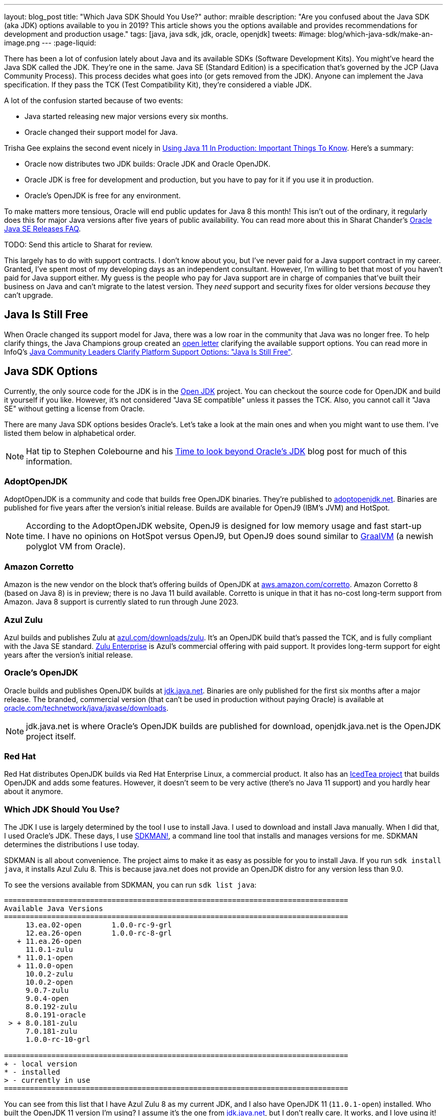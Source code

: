 ---
layout: blog_post
title: "Which Java SDK Should You Use?"
author: mraible
description: "Are you confused about the Java SDK (aka JDK) options available to you in 2019? This article shows you the options available and provides recommendations for development and production usage."
tags: [java, java sdk, jdk, oracle, openjdk]
tweets:
#image: blog/which-java-sdk/make-an-image.png
---
:page-liquid:

There has been a lot of confusion lately about Java and its available SDKs (Software Development Kits). You might've heard the Java SDK called the JDK. They're one in the same. Java SE (Standard Edition) is a specification that's governed by the JCP (Java Community Process). This process decides what goes into (or gets removed from the JDK). Anyone can implement the Java specification. If they pass the TCK (Test Compatibility Kit), they're considered a viable JDK.

A lot of the confusion started because of two events:

* Java started releasing new major versions every six months.
* Oracle changed their support model for Java.

Trisha Gee explains the second event nicely in https://blog.jetbrains.com/idea/2018/09/using-java-11-in-production-important-things-to-know/[Using Java 11 In Production: Important Things To Know]. Here's a summary:

* Oracle now distributes two JDK builds: Oracle JDK and Oracle OpenJDK.
* Oracle JDK is free for development and production, but you have to pay for it if you use it in production.
* Oracle's OpenJDK is free for any environment.

To make matters more tensious, Oracle will end public updates for Java 8 this month! This isn't out of the ordinary, it regularly does this for major Java versions after five years of public availability. You can read more about this in Sharat Chander's https://blogs.oracle.com/java-platform-group/oracle-java-se-releases-faq[Oracle Java SE Releases FAQ].

TODO: Send this article to Sharat for review.

This largely has to do with support contracts. I don't know about you, but I've never paid for a Java support contract in my career. Granted, I've spent most of my developing days as an independent consultant. However, I'm willing to bet that most of you haven't paid for Java support either. My guess is the people who pay for Java support are in charge of companies that've built their business on Java and can't migrate to the latest version. They _need_ support and security fixes for older versions _because_ they can't upgrade.

== Java Is Still Free

When Oracle changed its support model for Java, there was a low roar in the community that Java was no longer free. To help clarify things, the Java Champions group created an https://docs.google.com/document/d/1nFGazvrCvHMZJgFstlbzoHjpAVwv5DEdnaBr_5pKuHo/edit[open letter] clarifying the available support options. You can read more in InfoQ's https://www.infoq.com/news/2018/09/java-support-options-sept18[Java Community Leaders Clarify Platform Support Options: "Java Is Still Free"].

== Java SDK Options

Currently, the only source code for the JDK is in the http://openjdk.java.net/projects/jdk/[Open JDK] project. You can checkout the source code for OpenJDK and build it yourself if you like. However, it's not considered "Java SE compatible" unless it passes the TCK. Also, you cannot call it "Java SE" without getting a license from Oracle.

There are many Java SDK options besides Oracle's. Let's take a look at the main ones and when you might want to use them. I've listed them below in alphabetical order.

NOTE: Hat tip to Stephen Colebourne and his https://blog.joda.org/2018/09/time-to-look-beyond-oracles-jdk.html[Time to look beyond Oracle's JDK] blog post for much of this information.

=== AdoptOpenJDK

AdoptOpenJDK is a community and code that builds free OpenJDK binaries. They're published to https://adoptopenjdk.net/[adoptopenjdk.net]. Binaries are published for five years after the version's initial release. Builds are available for OpenJ9 (IBM's JVM) and HotSpot.

NOTE: According to the AdoptOpenJDK website, OpenJ9 is designed for low memory usage and fast start-up time. I have no opinions on HotSpot versus OpenJ9, but OpenJ9 does sound similar to https://www.graalvm.org/[GraalVM] (a newish polyglot VM from Oracle).

=== Amazon Corretto

Amazon is the new vendor on the block that's offering builds of OpenJDK at https://aws.amazon.com/corretto/[aws.amazon.com/corretto]. Amazon Corretto 8 (based on Java 8) is in preview; there is no Java 11 build available. Corretto is unique in that it has no-cost long-term support from Amazon. Java 8 support is currently slated to run through June 2023.

=== Azul Zulu

Azul builds and publishes Zulu at https://www.azul.com/downloads/zulu/[azul.com/downloads/zulu]. It's an OpenJDK build that's passed the TCK, and is fully compliant with the Java SE standard. https://www.azul.com/products/zulu-enterprise/[Zulu Enterprise] is Azul's commercial offering with paid support. It provides long-term support for eight years after the version's initial release.

=== Oracle's OpenJDK

Oracle builds and publishes OpenJDK builds at http://jdk.java.net/[jdk.java.net]. Binaries are only published for the first six months after a major release. The branded, commercial version (that can't be used in production without paying Oracle) is available at http://www.oracle.com/technetwork/java/javase/downloads/[oracle.com/technetwork/java/javase/downloads].

NOTE: jdk.java.net is where Oracle's OpenJDK builds are published for download, openjdk.java.net is the OpenJDK project itself.

=== Red Hat

Red Hat distributes OpenJDK builds via Red Hat Enterprise Linux, a commercial product. It also has an https://icedtea.classpath.org/wiki/Main_Page[IcedTea project] that builds OpenJDK and adds some features. However, it doesn't seem to be very active (there's no Java 11 support) and you hardly hear about it anymore.

=== Which JDK Should You Use?

The JDK I use is largely determined by the tool I use to install Java. I used to download and install Java manually. When I did that, I used Oracle's JDK. These days, I use https://sdkman.io/[SDKMAN!], a command line tool that installs and manages versions for me. SDKMAN determines the distributions I use today.

SDKMAN is all about convenience. The project aims to make it as easy as possible for you to install Java. If you run `sdk install java`, it installs Azul Zulu 8. This is because java.net does not provide an OpenJDK distro for any version less than 9.0.

To see the versions available from SDKMAN, you can run `sdk list java`:

[source]
----
================================================================================
Available Java Versions
================================================================================
     13.ea.02-open       1.0.0-rc-9-grl
     12.ea.26-open       1.0.0-rc-8-grl
   + 11.ea.26-open
     11.0.1-zulu
   * 11.0.1-open
   + 11.0.0-open
     10.0.2-zulu
     10.0.2-open
     9.0.7-zulu
     9.0.4-open
     8.0.192-zulu
     8.0.191-oracle
 > + 8.0.181-zulu
     7.0.181-zulu
     1.0.0-rc-10-grl

================================================================================
+ - local version
* - installed
> - currently in use
================================================================================
----

You can see from this list that I have Azul Zulu 8 as my current JDK, and I also have OpenJDK 11 (`11.0.1-open`) installed. Who built the OpenJDK 11 version I'm using? I assume it's the one from http://jdk.java.net/[jdk.java.net], but I don't really care. It works, and I love using it! However, I can only use Java 11 when working on Spring Boot 2.1 projects, so I don't get to use it everyday. I do a lot of maintenance on Spring Boot https://github.com/oktadeveloper?utf8=%E2%9C%93&q=spring-boot+example&type=&language=[examples], and JHipster still uses Spring Boot 2.0. The good news is it'll be upgrading to Spring Boot 2.1 very soon!

**Long story short:** Use whichever JDK SDKMAN gives you, and move on!

== What do other Java Experts Think?

I figured it'd be fun to interview some of the Java experts here at Okta and get their thoughts on which JDK to use.

* https://twitter.com/lhazlewood[**Les Hazlewood**] is a senior architect at Okta. Before Okta, he was Stormpath's co-founder and CTO. He's also the founder and lead developer of the Apache Shiro project.
* https://twitter.com/briandemers[**Brian Demers**] is the lead Java SDK developer at Okta and a major contributor to Apache Shiro, among other open source projects. By "lead Java SDK developer", I mean that he develops and maintains the https://github.com/okta/okta-sdk-java[Okta Java Management SDK] and the https://github.com/okta/okta-spring-boot[Okta Spring Boot starter].
* https://twitter.com/afitnerd[**Micah Silverman**] is a technical instructor at Okta. Before Okta, he was Stormpath's lead Java SDK developers.

=== First, can you provide everyone some background on your experience with Java?

**Brian Demers**: I've been using Java since 1.3 the early '00s and remember the days when XML the solution to all problems. My career seems to have lead down the path of build tools and web security. This has also forced me to support using JVMs on a verity of systems. I'm also passionate about the OSS world and contributed projects like Sonatype's Nexus, Apache Maven, and Apache Shiro.

=== What is your favorite thing about Java?

**Brian Demers**: The community, It's very easy to fine existing quality projects from one of the bigger foundations like the Apache Software Foundation or Eclipse Foundation, as well as finding any number of instructional blog posts.

=== What Java SDK are you using right now?

**Brian Demers**: Currently Corretto:

```
$ java -version
openjdk version "1.8.0_192"
OpenJDK Runtime Environment (build 1.8.0_192-amazon-corretto-preview-b12)
OpenJDK 64-Bit Server VM (build 25.192-b12, mixed mode)
```

Recently, I was running GraalVM more or less by accident, I installed it to play around with the "native-image” options, and a couple weeks later, realized it was still on my path. Creating a single binary from a Java project has me excited for the possibility of creating easy to install CLI tools.

I've been burned by OpenJDK in the past, so I was pretty hesitant to switch, but I haven't run into any problems yet.

=== What Java SDK do you recommend for development? For production?

**Demers**: This is tricky one, many of us are still going to be supporting a minimum version of Java 8 for a while. Generally, I'd say for development, use what you are using in production, but for things like library development it's definitely time to move to an OpenJDK distro. For production, I suggest starting with what is readily available on your platform (Amazon, Red Hat) and switch later to a different distro later if you need to.

I asked Les Hazlewood about Open JDK versus Oracle. Here's what he had to say:

"The only time the OpenJDK builds have been a big pain for me is that they were woefully behind Oracle's implementation for TLS cipher suites and version (1.1, 1.2) implementations. However, the open-source projects I work on have a pretty large exposure to diverse crypto algorithms and reverse-proxy types of workloads which leverage these things pretty deeply, so that very likely may not represent the types of issues we might encounter with the monolith when trying OpenJDK. Especially if OpenJDK 11 and later are supposedly more aligned with the Oracle JDK releases.

That said, I am fairly nervous about the ability to receive timely bug fixes and point revision patches over the JDK's lifetime. r With the new Java versioning strategy, the only way to obtain those patches long term without paying would be to upgrade as soon as possible to the latest stable releases (11, then 12, then 13) as soon as they're released. That increases our build/ci/test compatibility burden. However, given that these releases are time-based – and not as much feature-based – the amount of conflicts we'd see from version upgrades after getting to the 11 baseline I would expect would be much, much fewer than what we saw from 7 to 8. So this could be attainable, but definitely increases testing and rollout workload for eng-prod and our operations teams. Not fun but probably doable.

I also have had some exposure with the Azul guys in the past. It was a while ago, but I was quite impressed with their garbage collectors that came out long before JDK 8's dynamic collector. Azul customers haven't had to deal with PermGen Space Exceptions for almost a decade now, if not longer. Their engineering team at the time I engaged with them was extraordinarily smart, and assuming they're still staffed with such folks, I personally would feel confident using their JDK implementations in production after suitable testing.

Given that we can't use JDK 11 or later without paying in prod, my particular take on a pragmatic approach for us would be:

* Upgrade to OpenJDK 11 as soon as possible. Oracle JDK 9 and 10 are not Long Term Support candidates and 11 is. Regardless of which JVM distribution we use, this will give us the most options with respect to time: if we decide to stick with Oracle, that will give us the longest/safest platform to build and deploy against due to its 11's Long Term support, albeit at a cost.
* Enable Zulu (Azul's OpenJDK distribution name) JDKs (JDK 11 apis) in our CI environment as soon as possible. These JDKs are free to use in dev and production without paying a license fee. We can decide to pay for 8x5 or 24x7 support if/when it becomes important enough for us to do so.  At least testing this distribution this would give us an idea of the magnitude of what we're up against."

== Install Java Today!

There you have it. A plethora of opionions about which JDK you should use in development and production. In reality, you might not have an option of what distribution you use in production. If you're using a cloud provider, they might dictate the distribution and version for you.

If you liked this article, you might enjoy some other ones on this blog:

* link:/blog/2018/12/11/learning-java-first-language[Learning Java as a First Language]
* link:/blog/2018/11/26/spring-boot-2-dot-1-oidc-oauth2-reactive-apis[Spring Boot 2.1: Outstanding OIDC, OAuth 2.0, and Reactive API Support]
* link:/blog/2018/10/05/build-a-spring-boot-app-with-user-authentication[Add User Authentication to Your Spring Boot App in 15 Minutes]

You can also follow us on social media { https://twitter.com/oktadev[Twitter], https://www.facebook.com/oktadevelopers[Facebook], https://www.linkedin.com/company/oktadev/[LinkedIn], https://www.youtube.com/channel/UC5AMiWqFVFxF1q9Ya1FuZ_Q[YouTube] } to know when we've posted ones like it.
